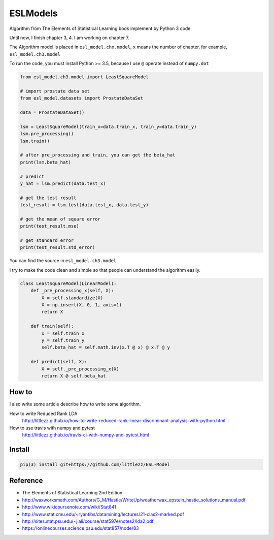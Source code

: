 ESLModels
=========
|Author| |Build| |License| |Maintenance|


Algorithm from The Elements of Statistical Learning book implement by Python 3 code.

Until now, I finish chapter 3, 4.
I am working on chapter 7.

The Algorithm model is placed in ``esl_model.chx.model``, ``x`` means the number of chapter, for example,  ``esl_model.ch3.model`` 

To run the code, you must install Python >= 3.5, because I use ``@`` operate instead of ``numpy.dot``


..  code-block:: python
    
    from esl_model.ch3.model import LeastSquareModel
    
    # import prostate data set
    from esl_model.datasets import ProstateDataSet

    data = ProstateDataSet()
    
    lsm = LeastSquareModel(train_x=data.train_x, train_y=data.train_y)
    lsm.pre_processing()
    lsm.train()
    
    # after pre_processing and train, you can get the beta_hat
    print(lsm.beta_hat)

    # predict
    y_hat = lsm.predict(data.test_x)
    
    # get the test result
    test_result = lsm.test(data.test_x, data.test_y)
    
    # get the mean of square error
    print(test_result.mse)

    # get standard error
    print(test_result.std_error)


You can find the source in ``esl_model.ch3.model``  

I try to make the code clean and simple so that people can understand the algorithm easily.
 
..  code-block:: python

    class LeastSquareModel(LinearModel):
        def _pre_processing_x(self, X):
            X = self.standardize(X)
            X = np.insert(X, 0, 1, axis=1)
            return X

        def train(self):
            x = self.train_x
            y = self.train_y
            self.beta_hat = self.math.inv(x.T @ x) @ x.T @ y

        def predict(self, X):
            X = self._pre_processing_x(X)
            return X @ self.beta_hat


How to
------
I also write some article describe how to write some algorithm.  

How to write Reduced Rank LDA   
    http://littlezz.github.io/how-to-write-reduced-rank-linear-discriminant-analysis-with-python.html

How to use travis with numpy and pytest
    http://littlezz.github.io/travis-ci-with-numpy-and-pytest.html



Install
-------

.. code:: 

    pip(3) install git+https://github.com/littlezz/ESL-Model


Reference
---------

- The Elements of Statistical Learning 2nd Edition
- http://waxworksmath.com/Authors/G_M/Hastie/WriteUp/weatherwax_epstein_hastie_solutions_manual.pdf  
- http://www.wikicoursenote.com/wiki/Stat841  
- http://www.stat.cmu.edu/~ryantibs/datamining/lectures/21-clas2-marked.pdf
- http://sites.stat.psu.edu/~jiali/course/stat597e/notes2/lda2.pdf  
- https://onlinecourses.science.psu.edu/stat857/node/83  



.. |Author| image:: https://img.shields.io/badge/Author-littlezz-blue.svg
   :target: https://github.com/littlezz
   
.. |License| image:: https://img.shields.io/badge/license-MIT-blue.svg
   :target: https://raw.githubusercontent.com/littlezz/ESL-Model/master/LICENSE.md
   
.. |Maintenance| image:: https://img.shields.io/maintenance/yes/2016.svg
   :target: https://github.com/littlezz/ESL-Model


.. |Build| image:: https://travis-ci.org/littlezz/ESL-Model.svg?branch=master
   :target: https://travis-ci.org/littlezz/ESL-Model